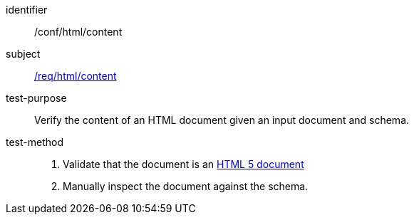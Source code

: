 [[ats_html_content]]
////
[width="90%",cols="2,6a"]
|===
^|*Abstract Test {counter:ats-id}* |*/conf/html/content*
^|Test Purpose |Verify the content of an HTML document given an input document and schema.
^|Requirement |<<req_html_content,/req/html/content>>
^|Test Method |. Validate that the document is an link:https://www.w3.org/TR/html5/[HTML 5 document]
. Manually inspect the document against the schema.
|===
////

[abstract_test]
====
[%metadata]
identifier:: /conf/html/content
subject:: <<req_html_content,/req/html/content>>
test-purpose:: Verify the content of an HTML document given an input document and schema.
test-method::
+
--
. Validate that the document is an link:https://www.w3.org/TR/html5/[HTML 5 document]
. Manually inspect the document against the schema.
--
====
